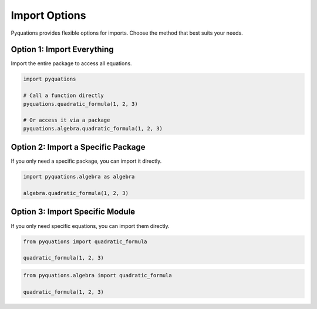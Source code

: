 ==============
Import Options
==============

Pyquations provides flexible options for imports. Choose the method that best suits your needs.

Option 1: Import Everything
===========================
Import the entire package to access all equations.

.. code-block:: python

   import pyquations

   # Call a function directly
   pyquations.quadratic_formula(1, 2, 3)

   # Or access it via a package
   pyquations.algebra.quadratic_formula(1, 2, 3)

Option 2: Import a Specific Package
===================================
If you only need a specific package, you can import it directly.

.. code-block:: python

   import pyquations.algebra as algebra

   algebra.quadratic_formula(1, 2, 3)

Option 3: Import Specific Module
================================
If you only need specific equations, you can import them directly.

.. code-block:: python

   from pyquations import quadratic_formula

   quadratic_formula(1, 2, 3)

.. code-block:: python

   from pyquations.algebra import quadratic_formula

   quadratic_formula(1, 2, 3)
